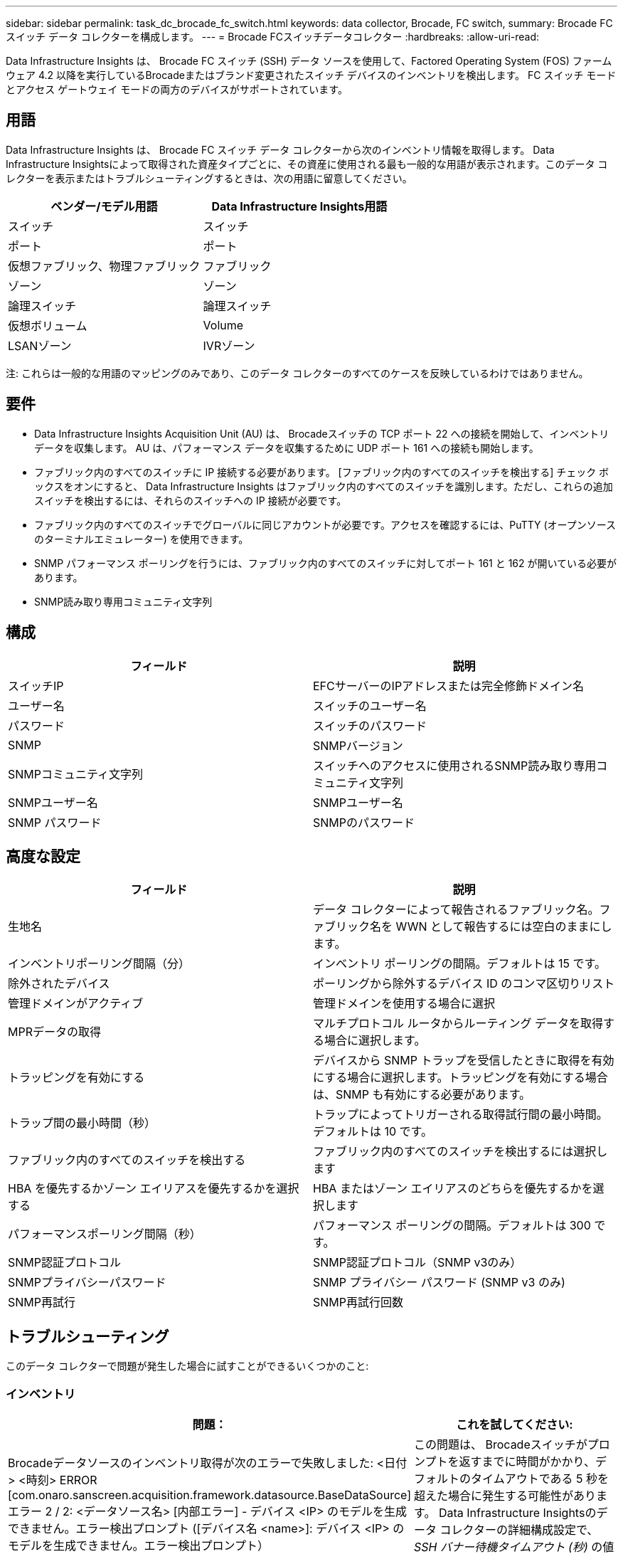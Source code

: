 ---
sidebar: sidebar 
permalink: task_dc_brocade_fc_switch.html 
keywords: data collector, Brocade, FC switch, 
summary: Brocade FC スイッチ データ コレクターを構成します。 
---
= Brocade FCスイッチデータコレクター
:hardbreaks:
:allow-uri-read: 


[role="lead"]
Data Infrastructure Insights は、 Brocade FC スイッチ (SSH) データ ソースを使用して、Factored Operating System (FOS) ファームウェア 4.2 以降を実行しているBrocadeまたはブランド変更されたスイッチ デバイスのインベントリを検出します。  FC スイッチ モードとアクセス ゲートウェイ モードの両方のデバイスがサポートされています。



== 用語

Data Infrastructure Insights は、 Brocade FC スイッチ データ コレクターから次のインベントリ情報を取得します。 Data Infrastructure Insightsによって取得された資産タイプごとに、その資産に使用される最も一般的な用語が表示されます。このデータ コレクターを表示またはトラブルシューティングするときは、次の用語に留意してください。

[cols="2*"]
|===
| ベンダー/モデル用語 | Data Infrastructure Insights用語 


| スイッチ | スイッチ 


| ポート | ポート 


| 仮想ファブリック、物理ファブリック | ファブリック 


| ゾーン | ゾーン 


| 論理スイッチ | 論理スイッチ 


| 仮想ボリューム | Volume 


| LSANゾーン | IVRゾーン 
|===
注: これらは一般的な用語のマッピングのみであり、このデータ コレクターのすべてのケースを反映しているわけではありません。



== 要件

* Data Infrastructure Insights Acquisition Unit (AU) は、 Brocadeスイッチの TCP ポート 22 への接続を開始して、インベントリ データを収集します。  AU は、パフォーマンス データを収集するために UDP ポート 161 への接続も開始します。
* ファブリック内のすべてのスイッチに IP 接続する必要があります。  [ファブリック内のすべてのスイッチを検出する] チェック ボックスをオンにすると、 Data Infrastructure Insights はファブリック内のすべてのスイッチを識別します。ただし、これらの追加スイッチを検出するには、それらのスイッチへの IP 接続が必要です。
* ファブリック内のすべてのスイッチでグローバルに同じアカウントが必要です。アクセスを確認するには、PuTTY (オープンソースのターミナルエミュレーター) を使用できます。
* SNMP パフォーマンス ポーリングを行うには、ファブリック内のすべてのスイッチに対してポート 161 と 162 が開いている必要があります。
* SNMP読み取り専用コミュニティ文字列




== 構成

[cols="2*"]
|===
| フィールド | 説明 


| スイッチIP | EFCサーバーのIPアドレスまたは完全修飾ドメイン名 


| ユーザー名 | スイッチのユーザー名 


| パスワード | スイッチのパスワード 


| SNMP | SNMPバージョン 


| SNMPコミュニティ文字列 | スイッチへのアクセスに使用されるSNMP読み取り専用コミュニティ文字列 


| SNMPユーザー名 | SNMPユーザー名 


| SNMP パスワード | SNMPのパスワード 
|===


== 高度な設定

[cols="2*"]
|===
| フィールド | 説明 


| 生地名 | データ コレクターによって報告されるファブリック名。ファブリック名を WWN として報告するには空白のままにします。 


| インベントリポーリング間隔（分） | インベントリ ポーリングの間隔。デフォルトは 15 です。 


| 除外されたデバイス | ポーリングから除外するデバイス ID のコンマ区切りリスト 


| 管理ドメインがアクティブ | 管理ドメインを使用する場合に選択 


| MPRデータの取得 | マルチプロトコル ルータからルーティング データを取得する場合に選択します。 


| トラッピングを有効にする | デバイスから SNMP トラップを受信したときに取得を有効にする場合に選択します。トラッピングを有効にする場合は、SNMP も有効にする必要があります。 


| トラップ間の最小時間（秒） | トラップによってトリガーされる取得試行間の最小時間。デフォルトは 10 です。 


| ファブリック内のすべてのスイッチを検出する | ファブリック内のすべてのスイッチを検出するには選択します 


| HBA を優先するかゾーン エイリアスを優先するかを選択する | HBA またはゾーン エイリアスのどちらを優先するかを選択します 


| パフォーマンスポーリング間隔（秒） | パフォーマンス ポーリングの間隔。デフォルトは 300 です。 


| SNMP認証プロトコル | SNMP認証プロトコル（SNMP v3のみ） 


| SNMPプライバシーパスワード | SNMP プライバシー パスワード (SNMP v3 のみ) 


| SNMP再試行 | SNMP再試行回数 
|===


== トラブルシューティング

このデータ コレクターで問題が発生した場合に試すことができるいくつかのこと:



=== インベントリ

[cols="2*"]
|===
| 問題： | これを試してください: 


| Brocadeデータソースのインベントリ取得が次のエラーで失敗しました: <日付> <時刻> ERROR [com.onaro.sanscreen.acquisition.framework.datasource.BaseDataSource] エラー 2 / 2: <データソース名> [内部エラー] - デバイス <IP> のモデルを生成できません。エラー検出プロンプト ([デバイス名 <name>]: デバイス <IP> のモデルを生成できません。エラー検出プロンプト） | この問題は、 Brocadeスイッチがプロンプトを返すまでに時間がかかり、デフォルトのタイムアウトである 5 秒を超えた場合に発生する可能性があります。  Data Infrastructure Insightsのデータ コレクターの詳細構成設定で、_SSH バナー待機タイムアウト (秒)_ の値を高くしてみてください。 


| エラー: 「Data Infrastructure Insights が無効なシャーシ ロールを受信しました」 | このデータ ソースで構成されたユーザーにシャーシ ロール権限が付与されていることを確認します。 


| エラー:「シャーシの IP アドレスが一致しません」 | DII は、原則として、取得ユニットとデバイス間のネットワーク アドレス変換またはポート アドレス変換をサポートしません。  DII は、コレクター構成内のホスト名/IP アドレスが、デバイスが認識しているアドレスのいずれとも一致しないことを検出している可能性があります。 


| アクセスゲートウェイポートに1つ以上のノードがログインしているというメッセージを受信する | NPV デバイスが正しく動作していること、および接続されているすべての WWN が想定されていることを確認します。 NPV デバイスを直接取得しないでください。代わりに、コア ファブリック スイッチを取得すると、NPV デバイス データが収集されます。 


| エラー: ....ログインの最大リモート セッション数... | FOS では、ユーザー ロールごとにサポートされる同時 SSH セッションの数に異なる制限があります。これらの制限に違反しているため、このデバイスへの DII の SSH セッションはログイン時に拒否されます。これは、同じ資産を発見したコレクターが重複していることを示す兆候である可能性があり、これを避ける必要があります。 
|===


=== パフォーマンス

[cols="2*"]
|===
| 問題： | これを試してください: 


| 「SNMP 要求の送信中にタイムアウトしました」というエラーでパフォーマンス収集が失敗します。 | クエリ変数とスイッチ構成によっては、一部のクエリがデフォルトのタイムアウトを超える場合があります。link:https://kb.netapp.com/Cloud/ncds/nds/dii/dii_kbs/Data_Infrastructure_Insights_Brocade_data_source_fails_performance_collection_with_a_timeout_due_to_default_SNMP_configuration["詳細情報"] 。 


| パフォーマンス収集が失敗し、「...SNMP テーブルに行の重複が見つかりました...」というメッセージが表示される | DII は不正な SNMP 応答を検出しました。おそらく FOS 8.2.3e を実行していると思われます。  8.2.3e2 以上にアップグレードしてください。 


| パフォーマンス収集が「...不明なユーザー名...」で失敗しました | DII コレクターを、SNMPv3 ユーザー スロットの 1 つに挿入されていない「SNMP ユーザー名」値で構成しました。  Brocade FOS でユーザーを作成しただけでは、必ずしも SNMPv3 ユーザーとして有効になるわけではありません。v3 ユーザー スロットの 1 つに配置する必要があります。 


| パフォーマンス収集が「...サポートされていないセキュリティ レベル...」で失敗します | DII コレクターを SNMPv3 を使用するように構成しましたが、問題のデバイスでは暗号化 (プライバシーとも呼ばれます) や認証の設定が有効になっていません。 


| パフォーマンス収集が失敗しました...空のプライバシー パスワードは、プライバシー プロトコル NONE でのみ許可されます | DIIコレクターを暗号化（別名プライバシープロトコル（AESなど））付きのSNMPv3を使用するように構成しましたが、「SNMPプライバシーパスワード」値が空であるため、DIIはこのデバイスと暗号化されたSNMPv3データフローをネゴシエートできません。 


| パフォーマンス収集が .....VF:nn、エラー: アクセスなし... で失敗しました | 複数の仮想ファブリックが有効になっているデバイスで SNMPv3 を使用するように DII コレクターを構成しましたが、SNMPv3 ユーザーに VF NN の権限がありません。  DII は物理資産の部分的な検出をサポートしていません。DII は常に特定の物理デバイス上の既存の VF のパフォーマンス データを取得しようとするため、常に 128 個の可能な VF すべてに DII アクセスを許可する必要があります。 
|===
追加情報は以下からご覧いただけます。link:concept_requesting_support.html["サポート"]ページまたはlink:reference_data_collector_support_matrix.html["データコレクターサポートマトリックス"]。
